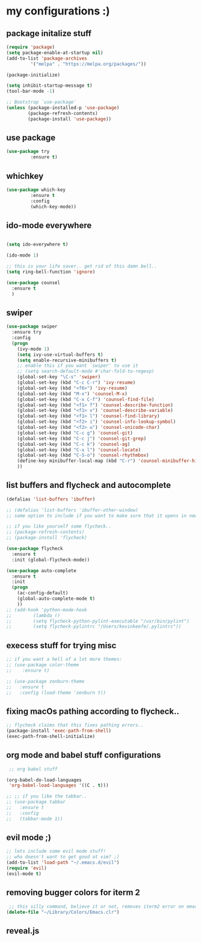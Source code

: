 * my configurations :)
** package initalize stuff
#+BEGIN_SRC emacs-lisp
(require 'package)
(setq package-enable-at-startup nil)
(add-to-list 'package-archives
	     '("melpa" . "https://melpa.org/packages/"))

(package-initialize)

(setq inhibit-startup-message t)
(tool-bar-mode -1)

;; Bootstrap `use-package'
(unless (package-installed-p 'use-package)
        (package-refresh-contents)
        (package-install 'use-package))
  
#+END_SRC
** use package
#+BEGIN_SRC emacs-lisp 
(use-package try
	     :ensure t)
#+END_SRC
** whichkey
#+BEGIN_SRC emacs-lisp 
(use-package which-key
	     :ensure t
	     :config
	     (which-key-mode))
#+END_SRC
** ido-mode everywhere
#+BEGIN_SRC emacs-lisp

(setq ido-everywhere t)

(ido-mode 1)

;; this is your life saver.. get rid of this damn bell..
(setq ring-bell-function 'ignore)

(use-package counsel
  :ensure t
  )
#+END_SRC
** swiper
#+BEGIN_SRC emacs-lisp
(use-package swiper
  :ensure try
  :config
  (progn
    (ivy-mode 1)
    (setq ivy-use-virtual-buffers t)
    (setq enable-recursive-minibuffers t)
    ;; enable this if you want `swiper' to use it
    ;; (setq search-default-mode #'char-fold-to-regexp)
    (global-set-key "\C-s" 'swiper)
    (global-set-key (kbd "C-c C-r") 'ivy-resume)
    (global-set-key (kbd "<f6>") 'ivy-resume)
    (global-set-key (kbd "M-x") 'counsel-M-x)
    (global-set-key (kbd "C-x C-f") 'counsel-find-file)
    (global-set-key (kbd "<f1> f") 'counsel-describe-function)
    (global-set-key (kbd "<f1> v") 'counsel-describe-variable)
    (global-set-key (kbd "<f1> l") 'counsel-find-library)
    (global-set-key (kbd "<f2> i") 'counsel-info-lookup-symbol)
    (global-set-key (kbd "<f2> u") 'counsel-unicode-char)
    (global-set-key (kbd "C-c g") 'counsel-git)
    (global-set-key (kbd "C-c j") 'counsel-git-grep)
    (global-set-key (kbd "C-c k") 'counsel-ag)
    (global-set-key (kbd "C-x l") 'counsel-locate)
    (global-set-key (kbd "C-S-o") 'counsel-rhythmbox)
    (define-key minibuffer-local-map (kbd "C-r") 'counsel-minibuffer-history)
    ))
#+END_SRC
** list buffers and flycheck and autocomplete
#+BEGIN_SRC emacs-lisp
  (defalias 'list-buffers 'ibuffer)

  ;; (defalias 'list-buffers 'ibuffer-other-window) 
  ;; some option to include if you want to make sure that it opens in new window..

  ;; if you like yourself some flycheck..
  ;; (package-refresh-contents)
  ;; (package-install 'flycheck)

  (use-package flycheck
    :ensure t
    :init (global-flycheck-mode))

  (use-package auto-complete
    :ensure t
    :init
    (progn
      (ac-config-default)
      (global-auto-complete-mode t)
      ))
  ;; (add-hook 'python-mode-hook
  ;; 	    (lambda ()
  ;; 	    (setq flycheck-python-pylint-executable "/usr/bin/pylint")
  ;; 	    (setq flycheck-pylintrc "/Users/kevinkeefe/.pylintrc"))
#+END_SRC

** execess stuff for trying misc
#+BEGIN_SRC emacs-lisp
  ;; if you want a hell of a lot more themes:
  ;; (use-package color-theme
  ;;    :ensure t)

  ;; (use-package zenburn-theme
  ;;   :ensure t
  ;;   :config (load-theme 'zenburn t))
#+END_SRC
** fixing macOs pathing according to flycheck..
#+BEGIN_SRC emacs-lisp
;; flycheck claims that this fixes pathing errors..
(package-install 'exec-path-from-shell)
(exec-path-from-shell-initialize)
#+END_SRC
** org mode and babel stuff configurations
#+BEGIN_SRC emacs-lisp
 ;; org babel stuff

(org-babel-do-load-languages
 'org-babel-load-languages '((C . t)))

;; ;; if you like the tabbar..
;; (use-package tabbar
;;   :ensure t
;;   :config
;;   (tabbar-mode 1))
  
#+END_SRC
** evil mode ;)
#+BEGIN_SRC emacs-lisp
;; lets include some evil mode stuff!
;; who doesn't want to get good at vim? ;)
(add-to-list 'load-path "~/.emacs.d/evil")
(require 'evil)
(evil-mode t)
#+END_SRC
** removing bugger colors for iterm 2 
#+BEGIN_SRC emacs-lisp
 ;; this silly command, believe it or not, removes iterm2 error on emacs startup
(delete-file "~/Library/Colors/Emacs.clr")
#+END_SRC
** reveal.js
# #+BEGIN_SRC emacs-lisp
#   (setq org-reveal-mathjax t)
#   (use-package ox-reveal
#       :ensure ox-reveal)
#       (setq org-reveal-root "http://cdn.jsdelivr.net/reveal.js/3.0.0/")
#       (setq org-reveal-mathjax t) 
# #+END_SRC
